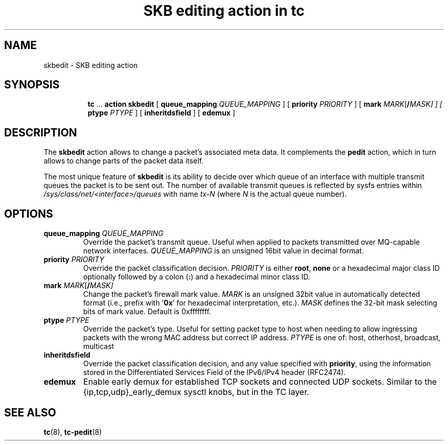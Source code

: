.TH "SKB editing action in tc" 8 "12 Jan 2015" "iproute2" "Linux"

.SH NAME
skbedit - SKB editing action
.SH SYNOPSIS
.in +8
.ti -8
.BR tc " ... " "action skbedit " [ " queue_mapping
.IR QUEUE_MAPPING " ] ["
.B priority
.IR PRIORITY " ] ["
.BI mark " MARK\fR[\fB/\fIMASK] ] ["
.B ptype
.IR PTYPE " ] ["
.BR inheritdsfield " ] ["
.BR edemux " ]"
.SH DESCRIPTION
The
.B skbedit
action allows to change a packet's associated meta data. It complements the
.B pedit
action, which in turn allows to change parts of the packet data itself.

The most unique feature of
.B skbedit
is its ability to decide over which queue of an interface with multiple
transmit queues the packet is to be sent out. The number of available transmit
queues is reflected by sysfs entries within
.I /sys/class/net/<interface>/queues
with name
.I tx-N
(where
.I N
is the actual queue number).
.SH OPTIONS
.TP
.BI queue_mapping " QUEUE_MAPPING"
Override the packet's transmit queue. Useful when applied to packets transmitted
over MQ-capable network interfaces.
.I QUEUE_MAPPING
is an unsigned 16bit value in decimal format.
.TP
.BI priority " PRIORITY"
Override the packet classification decision.
.I PRIORITY
is either
.BR root ", " none
or a hexadecimal major class ID optionally followed by a colon
.RB ( : )
and a hexadecimal minor class ID.
.TP
.BI mark " MARK\fR[\fB/\fIMASK]"
Change the packet's firewall mark value.
.I MARK
is an unsigned 32bit value in automatically detected format (i.e., prefix with
.RB ' 0x '
for hexadecimal interpretation, etc.).
.I MASK
defines the 32-bit mask selecting bits of mark value. Default is 0xffffffff.
.TP
.BI ptype " PTYPE"
Override the packet's type. Useful for setting packet type to host when
needing to allow ingressing packets with the wrong MAC address but
correct IP address.
.I PTYPE
is one of: host, otherhost, broadcast, multicast
.TP
.BI inheritdsfield
Override the packet classification decision, and any value specified with
.BR priority ", "
using the information stored in the Differentiated Services Field of the
IPv6/IPv4 header (RFC2474).
.TP
.BI edemux
Enable early demux for established TCP sockets and connected UDP sockets.  Similar to the
{ip,tcp,udp}_early_demux sysctl knobs, but in the TC layer.
.SH SEE ALSO
.BR tc (8),
.BR tc-pedit (8)
